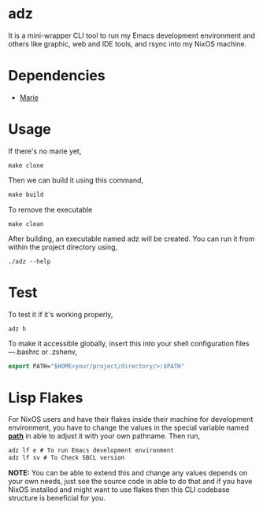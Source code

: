 * adz

It is a mini-wrapper CLI tool to run my Emacs development environment and others like graphic, web and IDE tools, and rsync into my NixOS machine. 

* Dependencies
- [[https://github.com/krei-systems/marie][Marie]] 

* Usage
If there's no marie yet, 
#+begin_Src
make clone
#+end_Src
Then we can build it using this command,
#+begin_src makefile
make build
#+end_src
To remove the executable
#+begin_Src
make clean
#+end_src

After building, an executable named adz will be created. You can run it from within the project directory using,
#+begin_src
./adz --help
#+end_src
* Test
To test it if it's working properly,
#+begin_Src
adz h
#+end_Src

To make it accessible globally, insert this into your shell configuration files—.bashrc or .zshenv,
#+begin_src lisp
export PATH="$HOME<your/project/directory/>:$PATH"
#+end_Src

* Lisp Flakes
For NixOS users and have their flakes inside their machine for development environment, you have to change the values in the special variable named [[https://github.com/eldriv/adz/blob/main/src/core.lisp][*path*]] in able to adjust it with your own pathname.
Then run,
#+begin_Src lisp
adz lf e # To run Emacs development environment
adz lf sv # To Check SBCL version
#+end_Src

*NOTE:* You can be able to extend this and change any values depends on your own needs, just see the source code in able to do that and if you have NixOS installed and might want to use flakes then 
this CLI codebase structure is beneficial for you.